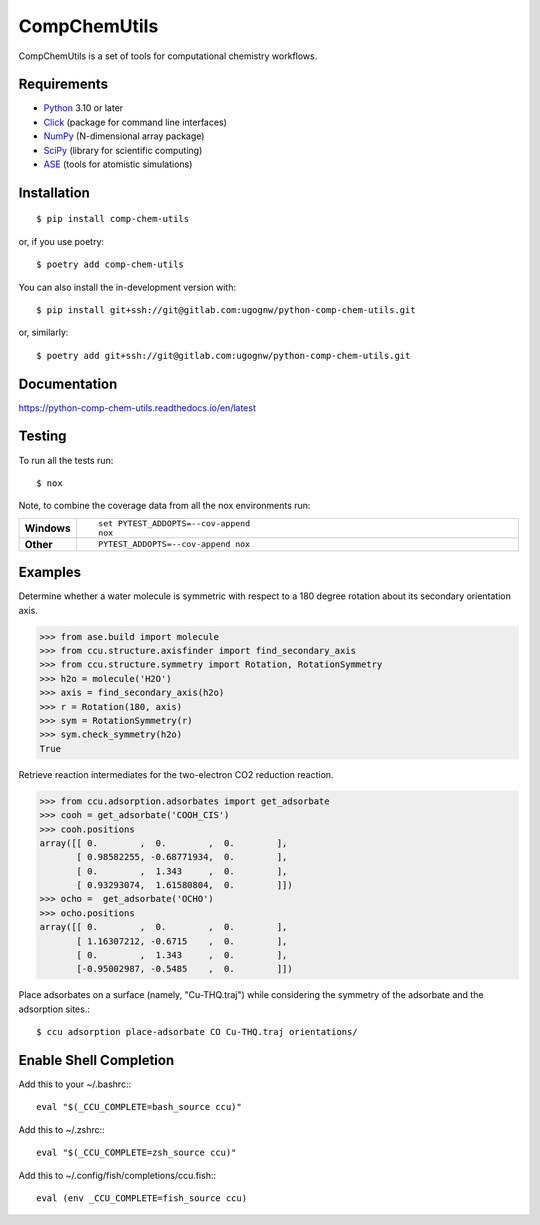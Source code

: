 =============
CompChemUtils
=============

CompChemUtils is a set of tools for computational chemistry workflows.

Requirements
============

* Python_ 3.10 or later
* Click_ (package for command line interfaces)
* NumPy_ (N-dimensional array package)
* SciPy_ (library for scientific computing)
* ASE_ (tools for atomistic simulations)

.. _Python: https://www.python.org
.. _Click: https://click.palletsprojects.com/en/8.1.x/
.. _NumPy: https://numpy.org
.. _SciPy: https://scipy.org
.. _ASE: https://wiki.fysik.dtu.dk/ase/index.html

Installation
============

::

    $ pip install comp-chem-utils

or, if you use poetry::

    $ poetry add comp-chem-utils

You can also install the in-development version with::

    $ pip install git+ssh://git@gitlab.com:ugognw/python-comp-chem-utils.git

or, similarly::

    $ poetry add git+ssh://git@gitlab.com:ugognw/python-comp-chem-utils.git


Documentation
=============


https://python-comp-chem-utils.readthedocs.io/en/latest


Testing
===========

To run all the tests run::

    $ nox

Note, to combine the coverage data from all the nox environments run:

.. list-table::
    :widths: 10 90
    :stub-columns: 1

    - - Windows
      - ::

            set PYTEST_ADDOPTS=--cov-append
            nox

    - - Other
      - ::

            PYTEST_ADDOPTS=--cov-append nox


Examples
========

Determine whether a water molecule is symmetric with respect to a 180 degree rotation about its secondary orientation axis.

>>> from ase.build import molecule
>>> from ccu.structure.axisfinder import find_secondary_axis
>>> from ccu.structure.symmetry import Rotation, RotationSymmetry
>>> h2o = molecule('H2O')
>>> axis = find_secondary_axis(h2o)
>>> r = Rotation(180, axis)
>>> sym = RotationSymmetry(r)
>>> sym.check_symmetry(h2o)
True

Retrieve reaction intermediates for the two-electron CO2 reduction reaction.

>>> from ccu.adsorption.adsorbates import get_adsorbate
>>> cooh = get_adsorbate('COOH_CIS')
>>> cooh.positions
array([[ 0.        ,  0.        ,  0.        ],
       [ 0.98582255, -0.68771934,  0.        ],
       [ 0.        ,  1.343     ,  0.        ],
       [ 0.93293074,  1.61580804,  0.        ]])
>>> ocho =  get_adsorbate('OCHO')
>>> ocho.positions
array([[ 0.        ,  0.        ,  0.        ],
       [ 1.16307212, -0.6715    ,  0.        ],
       [ 0.        ,  1.343     ,  0.        ],
       [-0.95002987, -0.5485    ,  0.        ]])

Place adsorbates on a surface (namely, "Cu-THQ.traj") while considering the symmetry of the adsorbate and the adsorption sites.::

    $ ccu adsorption place-adsorbate CO Cu-THQ.traj orientations/


Enable Shell Completion
=======================

Add this to your ~/.bashrc:::

    eval "$(_CCU_COMPLETE=bash_source ccu)"

Add this to ~/.zshrc:::

    eval "$(_CCU_COMPLETE=zsh_source ccu)"

Add this to ~/.config/fish/completions/ccu.fish:::

    eval (env _CCU_COMPLETE=fish_source ccu)

